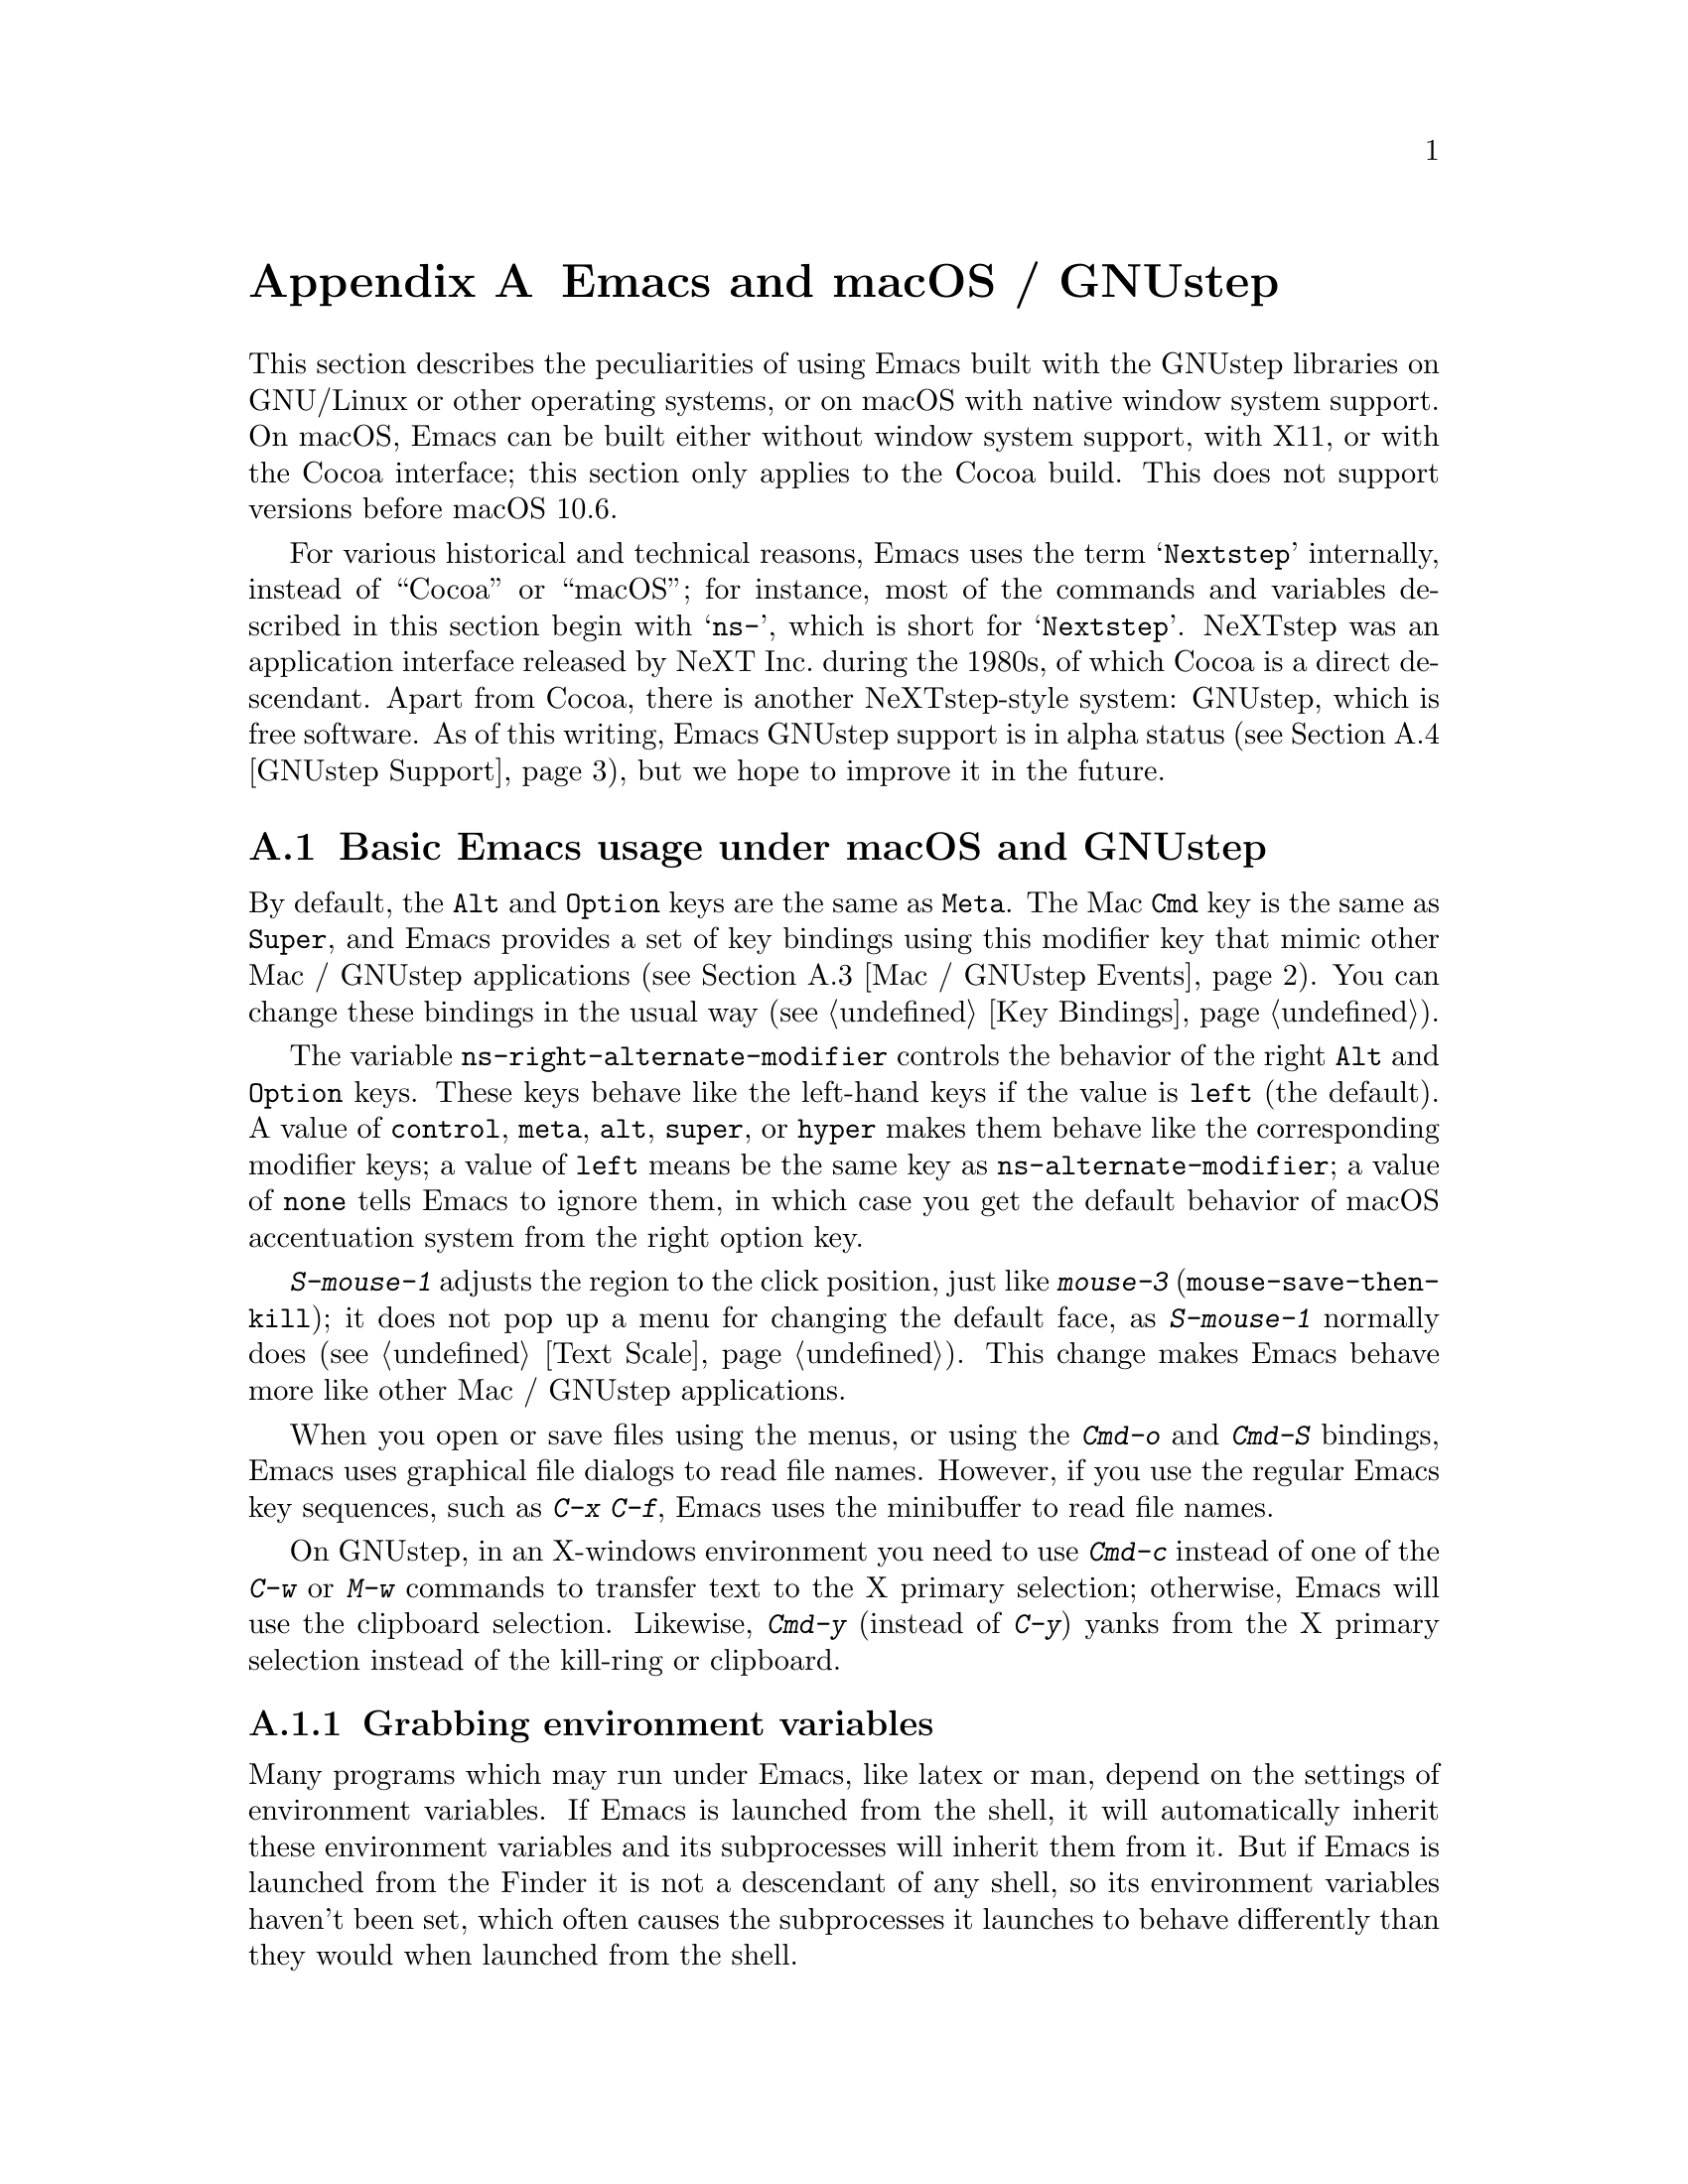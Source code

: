 @c This is part of the Emacs manual.
@c Copyright (C) 2000-2018 Free Software Foundation, Inc.
@c See file emacs.texi for copying conditions.
@node Mac OS / GNUstep
@appendix Emacs and macOS / GNUstep
@cindex macOS
@cindex Macintosh
@cindex GNUstep

  This section describes the peculiarities of using Emacs built with
the GNUstep libraries on GNU/Linux or other operating systems, or on
macOS with native window system support.  On macOS, Emacs can be
built either without window system support, with X11, or with the
Cocoa interface; this section only applies to the Cocoa build.  This
does not support versions before macOS 10.6.

  For various historical and technical reasons, Emacs uses the term
@samp{Nextstep} internally, instead of ``Cocoa'' or ``macOS''; for
instance, most of the commands and variables described in this section
begin with @samp{ns-}, which is short for @samp{Nextstep}.  NeXTstep
was an application interface released by NeXT Inc.@: during the 1980s,
of which Cocoa is a direct descendant.  Apart from Cocoa, there is
another NeXTstep-style system: GNUstep, which is free software.  As of
this writing, Emacs GNUstep support is in alpha status (@pxref{GNUstep
Support}), but we hope to improve it in the future.

@menu
* Mac / GNUstep Basics::        Basic Emacs usage under GNUstep or macOS.
* Mac / GNUstep Customization:: Customizations under GNUstep or macOS.
* Mac / GNUstep Events::        How window system events are handled.
* GNUstep Support::             Details on status of GNUstep support.
@end menu

@node Mac / GNUstep Basics
@section Basic Emacs usage under macOS and GNUstep

@cindex modifier keys (macOS)
  By default, the @key{Alt} and @key{Option} keys are the same as
@key{Meta}.  The Mac @key{Cmd} key is the same as @key{Super}, and
Emacs provides a set of key bindings using this modifier key that mimic
other Mac / GNUstep applications (@pxref{Mac / GNUstep Events}).  You
can change these bindings in the usual way (@pxref{Key Bindings}).

@vindex ns-alternate-modifier
@vindex ns-right-alternate-modifier
  The variable @code{ns-right-alternate-modifier} controls the
behavior of the right @key{Alt} and @key{Option} keys.  These keys
behave like the left-hand keys if the value is @code{left} (the
default).  A value of @code{control}, @code{meta}, @code{alt},
@code{super}, or @code{hyper} makes them behave like the corresponding
modifier keys; a value of @code{left} means be the same key as
@code{ns-alternate-modifier}; a value of @code{none} tells Emacs to
ignore them, in which case you get the default behavior of macOS
accentuation system from the right option key.

  @kbd{S-mouse-1} adjusts the region to the click position,
just like @kbd{mouse-3} (@code{mouse-save-then-kill}); it does not pop
up a menu for changing the default face, as @kbd{S-mouse-1} normally
does (@pxref{Text Scale}).  This change makes Emacs behave more like
other Mac / GNUstep applications.

  When you open or save files using the menus, or using the
@kbd{Cmd-o} and @kbd{Cmd-S} bindings, Emacs uses graphical file
dialogs to read file names.  However, if you use the regular Emacs key
sequences, such as @kbd{C-x C-f}, Emacs uses the minibuffer to read
file names.

@cindex copy/paste to/from primary selection (macOS)
  On GNUstep, in an X-windows environment you need to use @kbd{Cmd-c}
instead of one of the @kbd{C-w} or @kbd{M-w} commands to transfer text
to the X primary selection; otherwise, Emacs will use the
clipboard selection.  Likewise, @kbd{Cmd-y} (instead of @kbd{C-y})
yanks from the X primary selection instead of the kill-ring or
clipboard.


@subsection Grabbing environment variables

@c How is this any different to launching from a window manager menu
@c in GNU/Linux?  These are sometimes not login shells either.
@cindex environment variables (macOS)
Many programs which may run under Emacs, like latex or man, depend on the
settings of environment variables.  If Emacs is launched from the shell, it
will automatically inherit these environment variables and its subprocesses
will inherit them from it.  But if Emacs is launched from the Finder it
is not a descendant of any shell, so its environment variables haven't been
set, which often causes the subprocesses it launches to behave differently than
they would when launched from the shell.

For the PATH and MANPATH variables, a system-wide method
of setting PATH is recommended on macOS, using the
@file{/etc/paths} files and the @file{/etc/paths.d} directory.

@node Mac / GNUstep Customization
@section Mac / GNUstep Customization

There are a few customization options that are specific to the
Nextstep port.  For example, they affect things such as the modifier
keys and the fullscreen behavior.  To see all such options, use
@kbd{M-x customize-group @key{RET} ns @key{RET}}.

@subsection Font and Color Panels

@findex ns-popup-font-panel
The standard Mac / GNUstep font and color panels are accessible via
Lisp commands.  The Font Panel may be accessed with @kbd{M-x
ns-popup-font-panel}.  It will set the default font in the frame most
recently used or clicked on.

@c  To make the setting permanent, use @samp{Save Options} in the
@c Options menu, or run @code{menu-bar-options-save}.

@findex ns-popup-color-panel
You can bring up a color panel with @kbd{M-x ns-popup-color-panel} and
drag the color you want over the Emacs face you want to change.  Normal
dragging will alter the foreground color.  Shift dragging will alter the
background color.  To discard the settings, create a new frame and
close the altered one.

@c To make the changes permanent select the "Save Options"
@c item in the "Options" menu, or run @code{menu-bar-options-save}.

Useful in this context is the listing of all faces obtained by
@kbd{M-x list-faces-display}.

@cindex Core Text, on macOS
@cindex font backend, on macOS
In macOS, Emacs uses a Core Text based font backend
by default.  If you prefer the older font style, enter the following
at the command-line before starting Emacs:

@example
% defaults write org.gnu.Emacs FontBackend ns
@end example


@node Mac / GNUstep Events
@section Windowing System Events under macOS / GNUstep
@cindex events on macOS

  Nextstep applications receive a number of special events which have
no X equivalent.  These are sent as specially defined key events, which
do not correspond to any sequence of keystrokes.  Under Emacs, these
key events can be bound to functions just like ordinary
keystrokes.  Here is a list of these events.

@table @key
@item ns-open-file
@vindex ns-pop-up-frames
This event occurs when another Nextstep application requests that
Emacs open a file.  A typical reason for this would be a user
double-clicking a file in the Finder application.  By default, Emacs
responds to this event by opening a new frame and visiting the file in
that frame (@code{ns-find-file}).  As an exception, if the selected
buffer is the @file{*scratch*} buffer, Emacs visits the file in the
selected frame.

You can change how Emacs responds to a @code{ns-open-file} event by
changing the variable @code{ns-pop-up-frames}.  Its default value,
@samp{fresh}, is what we have just described.  A value of @code{t}
means to always visit the file in a new frame.  A value of @code{nil}
means to always visit the file in the selected frame.

@item ns-open-temp-file
This event occurs when another application requests that Emacs open a
temporary file.  By default, this is handled by just generating a
@code{ns-open-file} event, the results of which are described above.

@item ns-open-file-line
Some applications, such as ProjectBuilder and gdb, request not only a
particular file, but also a particular line or sequence of lines in
the file.  Emacs handles this by visiting that file and highlighting
the requested line (@code{ns-open-file-select-line}).

@item ns-drag-file
This event occurs when a user drags files from another application
into an Emacs frame.  The default behavior is to insert the contents
of all the dragged files into the current buffer
(@code{ns-insert-files}).  The list of dragged files is stored in the
variable @code{ns-input-file}.

@item ns-drag-color
This event occurs when a user drags a color from the color well (or
some other source) into an Emacs frame.  The default behavior is to
alter the foreground color of the area the color was dragged onto
(@code{ns-set-foreground-at-mouse}).  If this event is issued with a
@key{Shift} modifier, Emacs changes the background color instead
(@code{ns-set-background-at-mouse}).  The name of the dragged color is
stored in the variable @code{ns-input-color}.

@item ns-change-font
This event occurs when the user selects a font in a Nextstep font
panel (which can be opened with @kbd{Cmd-t}).  The default behavior is
to adjust the font of the selected frame
(@code{ns-respond-to-changefont}).  The name and size of the selected
font are stored in the variables @code{ns-input-font} and
@code{ns-input-fontsize}, respectively.

@item ns-power-off
This event occurs when the user logs out and Emacs is still running, or when
``Quit Emacs'' is chosen from the application menu.
The default behavior is to save all file-visiting buffers.
@end table

@cindex using Nextstep services (macOS)
  Emacs also allows users to make use of Nextstep services, via a set
of commands whose names begin with @samp{ns-service-} and end with the
name of the service.  Type @kbd{M-x ns-service-@key{TAB}} to
see a list of these commands.  These functions either operate on
marked text (replacing it with the result) or take a string argument
and return the result as a string.  You can also use the Lisp function
@code{ns-perform-service} to pass arbitrary strings to arbitrary
services and receive the results back.  Note that you may need to
restart Emacs to access newly-available services.

@node GNUstep Support
@section GNUstep Support

Emacs can be built and run under GNUstep, but there are still
issues to be addressed.  Interested developers should contact
@ifnothtml
@email{emacs-devel@@gnu.org}.
@end ifnothtml
@ifhtml
@url{https://lists.gnu.org/mailman/listinfo/emacs-devel, the
emacs-devel mailing list}.
@end ifhtml

